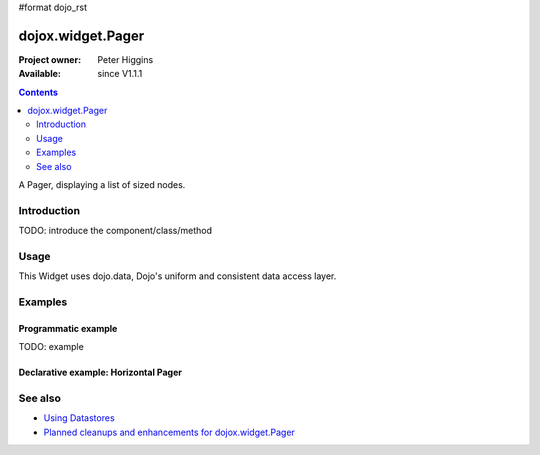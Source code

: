 #format dojo_rst

dojox.widget.Pager
==================

:Project owner: Peter Higgins
:Available: since V1.1.1

.. contents::
   :depth: 2

A Pager, displaying a list of sized nodes.


============
Introduction
============

TODO: introduce the component/class/method


=====
Usage
=====

.. code-block :: javascript
 :linenos:

 <script type="text/javascript">
   // your code
 </script>

This Widget uses dojo.data, Dojo's uniform and consistent data access layer.


========
Examples
========

Programmatic example
--------------------

TODO: example

Declarative example: Horizontal Pager
-------------------------------------

.. cv-compound::

  .. cv:: css

    <style type="text/css">
        @import "{{baseUrl}}dojox/widget/Pager/Pager.css";
    </style>


  .. cv:: javascript

    <script type="text/javascript">
        dojo.require("dojo.data.ItemFileReadStore");
        dojo.require("dojox.widget.Pager");
    </script>

  .. cv:: html

    <!-- the datastore -->
    <div dojoType="dojo.data.ItemFileReadStore" jsId="pagerStore" id="pagerStore" 
        url="{{dataUrl}}dojox/widget/tests/_pager-data.json"></div>

    <h2>Horizontal Pager</h2>

    <div style="padding:8px">
        <div dojoType="dojox.widget.Pager" id="dojoxMenu1" 
            store="pagerStore" style="width: 410px; height: 150px"></div>
    </div>


========
See also
========

* `Using Datastores <quickstart/data/usingdatastores>`_
* `Planned cleanups and enhancements for dojox.widget.Pager <http://trac.dojotoolkit.org/ticket/8012>`_
